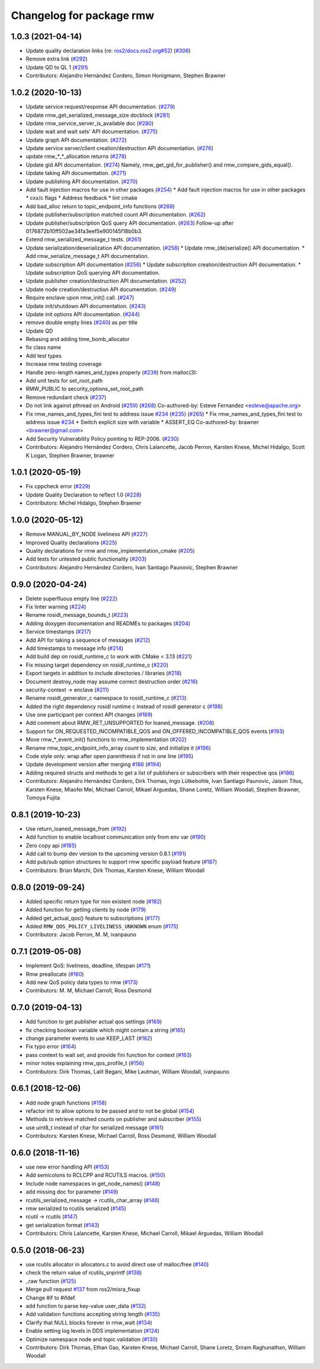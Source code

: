 ^^^^^^^^^^^^^^^^^^^^^^^^^
Changelog for package rmw
^^^^^^^^^^^^^^^^^^^^^^^^^

1.0.3 (2021-04-14)
------------------
* Update quality declaration links (re: `ros2/docs.ros2.org#52 <https://github.com/ros2/docs.ros2.org/issues/52>`_) (`#306 <https://github.com/ros2/rmw/issues/306>`_)
* Remove extra link (`#292 <https://github.com/ros2/rmw/issues/292>`_)
* Update QD to QL 1 (`#291 <https://github.com/ros2/rmw/issues/291>`_)
* Contributors: Alejandro Hernández Cordero, Simon Honigmann, Stephen Brawner

1.0.2 (2020-10-13)
------------------
* Update service request/response API documentation. (`#279 <https://github.com/ros2/rmw//issues/279>`_)
* Update rmw_get_serialized_message_size docblock (`#281 <https://github.com/ros2/rmw//issues/281>`_)
* Update rmw_service_server_is_available doc (`#280 <https://github.com/ros2/rmw//issues/280>`_)
* Update wait and wait sets' API documentation. (`#275 <https://github.com/ros2/rmw//issues/275>`_)
* Update graph API documentation. (`#272 <https://github.com/ros2/rmw//issues/272>`_)
* Update service server/client creation/destruction API documentation. (`#276 <https://github.com/ros2/rmw//issues/276>`_)
* update rmw\_*_*_allocation returns (`#278 <https://github.com/ros2/rmw//issues/278>`_)
* Update gid API documentation. (`#274 <https://github.com/ros2/rmw//issues/274>`_)
  Namely, rmw_get_gid_for_publisher() and rmw_compare_gids_equal().
* Update taking API documentation. (`#271 <https://github.com/ros2/rmw//issues/271>`_)
* Update publishing API documentation. (`#270 <https://github.com/ros2/rmw//issues/270>`_)
* Add fault injection macros for use in other packages (`#254 <https://github.com/ros2/rmw//issues/254>`_)
  * Add fault injection macros for use in other packages
  * cxx/c flags
  * Address feedback
  * lint cmake
* Add bad_alloc return to topic_endpoint_info functions (`#269 <https://github.com/ros2/rmw//issues/269>`_)
* Update publisher/subscription matched count API documentation. (`#262 <https://github.com/ros2/rmw//issues/262>`_)
* Update publisher/subscription QoS query API documentation. (`#263 <https://github.com/ros2/rmw//issues/263>`_)
  Follow-up after 0176872b10ff502ae34fa3eef5e900145f18b0b3.
* Extend rmw_serialized_message_t tests. (`#261 <https://github.com/ros2/rmw//issues/261>`_)
* Update serialization/deserialization API documentation. (`#258 <https://github.com/ros2/rmw//issues/258>`_)
  * Update rmw\_(de)serialize() API documentation.
  * Add rmw_serialize_message_t API documentation.
* Update subscription API documentation (`#256 <https://github.com/ros2/rmw//issues/256>`_)
  * Update subscription creation/destruction API documentation.
  * Update subscription QoS querying API documentation.
* Update publisher creation/destruction API documentation. (`#252 <https://github.com/ros2/rmw//issues/252>`_)
* Update node creation/destruction API documentation. (`#249 <https://github.com/ros2/rmw//issues/249>`_)
* Require enclave upon rmw_init() call. (`#247 <https://github.com/ros2/rmw//issues/247>`_)
* Update init/shutdown API documentation. (`#243 <https://github.com/ros2/rmw//issues/243>`_)
* Update init options API documentation. (`#244 <https://github.com/ros2/rmw//issues/244>`_)
* remove double empty lines (`#240 <https://github.com/ros2/rmw//issues/240>`_)
  as per title
* Update QD
* Rebasing and adding time_bomb_allocator
* fix class name
* Add test types
* Increase rmw testing coverage
* Handle zero-length names_and_types properly (`#239 <https://github.com/ros2/rmw//issues/239>`_)
  from malloc(3):
* Add unit tests for set_root_path
* RMW_PUBLIC to security_options_set_root_path
* Remove redundant check (`#237 <https://github.com/ros2/rmw//issues/237>`_)
* Do not link against pthread on Android (`#259 <https://github.com/ros2/rmw//issues/259>`_) (`#268 <https://github.com/ros2/rmw//issues/268>`_)
  Co-authored-by: Esteve Fernandez <esteve@apache.org>
* Fix rmw_names_and_types_fini test to address issue `#234 <https://github.com/ros2/rmw//issues/234>`_ (`#235 <https://github.com/ros2/rmw//issues/235>`_) (`#265 <https://github.com/ros2/rmw//issues/265>`_)
  * Fix rmw_names_and_types_fini test to address issue `#234 <https://github.com/ros2/rmw//issues/234>`_
  * Switch explicit size with variable
  * ASSERT_EQ
  Co-authored-by: brawner <brawner@gmail.com>
* Add Security Vulnerability Policy pointing to REP-2006. (`#230 <https://github.com/ros2/rmw//issues/230>`_)
* Contributors: Alejandro Hernández Cordero, Chris Lalancette, Jacob Perron, Karsten Knese, Michel Hidalgo, Scott K Logan, Stephen Brawner, brawner

1.0.1 (2020-05-19)
------------------
* Fix cppcheck error (`#229 <https://github.com/ros2/rmw/issues/229>`_)
* Update Quality Declaration to reflect 1.0 (`#228 <https://github.com/ros2/rmw/issues/228>`_)
* Contributors: Michel Hidalgo, Stephen Brawner

1.0.0 (2020-05-12)
------------------
* Remove MANUAL_BY_NODE liveliness API (`#227 <https://github.com/ros2/rmw/issues/227>`_)
* Improved Quality declarations (`#225 <https://github.com/ros2/rmw/issues/225>`_)
* Quality declarations for rmw and rmw_implementation_cmake (`#205 <https://github.com/ros2/rmw/issues/205>`_)
* Add tests for untested public functionality (`#203 <https://github.com/ros2/rmw/issues/203>`_)
* Contributors: Alejandro Hernández Cordero, Ivan Santiago Paunovic, Stephen Brawner

0.9.0 (2020-04-24)
------------------
* Delete superfluous empty line (`#222 <https://github.com/ros2/rmw/issues/222>`_)
* Fix linter warning (`#224 <https://github.com/ros2/rmw/issues/224>`_)
* Rename rosidl_message_bounds_t (`#223 <https://github.com/ros2/rmw/issues/223>`_)
* Adding doxygen documentation and READMEs to packages (`#204 <https://github.com/ros2/rmw/issues/204>`_)
* Service timestamps (`#217 <https://github.com/ros2/rmw/issues/217>`_)
* Add API for taking a sequence of messages (`#212 <https://github.com/ros2/rmw/issues/212>`_)
* Add timestamps to message info (`#214 <https://github.com/ros2/rmw/issues/214>`_)
* Add build dep on rosidl_runtime_c to work with CMake < 3.13 (`#221 <https://github.com/ros2/rmw/issues/221>`_)
* Fix missing target dependency on rosidl_runtime_c (`#220 <https://github.com/ros2/rmw/issues/220>`_)
* Export targets in addition to include directories / libraries (`#218 <https://github.com/ros2/rmw/issues/218>`_)
* Document destroy_node may assume correct destruction order (`#216 <https://github.com/ros2/rmw/issues/216>`_)
* security-context -> enclave (`#211 <https://github.com/ros2/rmw/issues/211>`_)
* Rename rosidl_generator_c namespace to rosidl_runtime_c (`#213 <https://github.com/ros2/rmw/issues/213>`_)
* Added the right dependency rosidl runtime c instead of rosidl generator c (`#198 <https://github.com/ros2/rmw/issues/198>`_)
* Use one participant per context API changes (`#189 <https://github.com/ros2/rmw/issues/189>`_)
* Add comment about RMW_RET_UNSUPPORTED for loaned_message. (`#208 <https://github.com/ros2/rmw/issues/208>`_)
* Support for ON_REQUESTED_INCOMPATIBLE_QOS and ON_OFFERED_INCOMPATIBLE_QOS events (`#193 <https://github.com/ros2/rmw/issues/193>`_)
* Move rmw\_*_event_init() functions to rmw_implementation (`#202 <https://github.com/ros2/rmw/issues/202>`_)
* Rename rmw_topic_endpoint_info_array `count` to `size`, and initialize it (`#196 <https://github.com/ros2/rmw/issues/196>`_)
* Code style only: wrap after open parenthesis if not in one line (`#195 <https://github.com/ros2/rmw/issues/195>`_)
* Update development version after merging `#186 <https://github.com/ros2/rmw/issues/186>`_ (`#194 <https://github.com/ros2/rmw/issues/194>`_)
* Adding required structs and methods to get a list  of publishers or subscribers with their respective qos (`#186 <https://github.com/ros2/rmw/issues/186>`_)
* Contributors: Alejandro Hernández Cordero, Dirk Thomas, Ingo Lütkebohle, Ivan Santiago Paunovic, Jaison Titus, Karsten Knese, Miaofei Mei, Michael Carroll, Mikael Arguedas, Shane Loretz, William Woodall, Stephen Brawner, Tomoya Fujita

0.8.1 (2019-10-23)
------------------
* Use return_loaned_message_from (`#192 <https://github.com/ros2/rmw/issues/192>`_)
* Add function to enable localhost communication only from env var (`#190 <https://github.com/ros2/rmw/issues/190>`_)
* Zero copy api (`#185 <https://github.com/ros2/rmw/issues/185>`_)
* Add call to bump dev version to the upcoming version 0.8.1 (`#191 <https://github.com/ros2/rmw/issues/191>`_)
* Add pub/sub option structures to support rmw specific payload feature (`#187 <https://github.com/ros2/rmw/issues/187>`_)
* Contributors: Brian Marchi, Dirk Thomas, Karsten Knese, William Woodall

0.8.0 (2019-09-24)
------------------
* Added specific return type for non existent node (`#182 <https://github.com/ros2/rmw/issues/182>`_)
* Added function for getting clients by node (`#179 <https://github.com/ros2/rmw/issues/179>`_)
* Added get_actual_qos() feature to subscriptions (`#177 <https://github.com/ros2/rmw/issues/177>`_)
* Added ``RMW_QOS_POLICY_LIVELINESS_UNKNOWN`` enum (`#175 <https://github.com/ros2/rmw/issues/175>`_)
* Contributors: Jacob Perron, M. M, ivanpauno

0.7.1 (2019-05-08)
------------------

* Implement QoS: liveliness, deadline, lifespan (`#171 <https://github.com/ros2/rmw/issues/171>`_)
* Rmw preallocate (`#160 <https://github.com/ros2/rmw/issues/160>`_)
* Add new QoS policy data types to rmw (`#173 <https://github.com/ros2/rmw/issues/173>`_)
* Contributors: M. M, Michael Carroll, Ross Desmond

0.7.0 (2019-04-13)
------------------
* Add function to get publisher actual qos settings (`#169 <https://github.com/ros2/rmw/issues/169>`_)
* fix checking boolean variable which might contain a string (`#165 <https://github.com/ros2/rmw/issues/165>`_)
* change parameter events to use KEEP_LAST (`#162 <https://github.com/ros2/rmw/issues/162>`_)
* Fix typo error (`#164 <https://github.com/ros2/rmw/issues/164>`_)
* pass context to wait set, and provide fini function for context (`#163 <https://github.com/ros2/rmw/issues/163>`_)
* minor notes explaining rmw_qos_profile_t (`#156 <https://github.com/ros2/rmw/issues/156>`_)
* Contributors: Dirk Thomas, Lalit Begani, Mike Lautman, William Woodall, ivanpauno

0.6.1 (2018-12-06)
------------------
* Add node graph functions (`#158 <https://github.com/ros2/rmw/issues/158>`_)
* refactor init to allow options to be passed and to not be global (`#154 <https://github.com/ros2/rmw/issues/154>`_)
* Methods to retrieve matched counts on publisher and subscriber (`#155 <https://github.com/ros2/rmw/issues/155>`_)
* use uint8_t instead of char for serialized message (`#161 <https://github.com/ros2/rmw/issues/161>`_)
* Contributors: Karsten Knese, Michael Carroll, Ross Desmond, William Woodall

0.6.0 (2018-11-16)
------------------
* use new error handling API (`#153 <https://github.com/ros2/rmw/issues/153>`_)
* Add semicolons to RCLCPP and RCUTILS macros. (`#150 <https://github.com/ros2/rmw/issues/150>`_)
* Include node namespaces in get_node_names() (`#148 <https://github.com/ros2/rmw/issues/148>`_)
* add missing doc for parameter (`#149 <https://github.com/ros2/rmw/issues/149>`_)
* rcutils_serialized_message -> rcutils_char_array (`#146 <https://github.com/ros2/rmw/issues/146>`_)
* rmw serialized to rcutils serialized (`#145 <https://github.com/ros2/rmw/issues/145>`_)
* rcutil -> rcutils (`#147 <https://github.com/ros2/rmw/issues/147>`_)
* get serialization format (`#143 <https://github.com/ros2/rmw/issues/143>`_)
* Contributors: Chris Lalancette, Karsten Knese, Michael Carroll, Mikael Arguedas, William Woodall

0.5.0 (2018-06-23)
------------------
* use rcutils allocator in allocators.c to avoid direct use of malloc/free (`#140 <https://github.com/ros2/rmw/issues/140>`_)
* check the return value of rcutils_snprintf (`#138 <https://github.com/ros2/rmw/issues/138>`_)
* _raw function (`#125 <https://github.com/ros2/rmw/issues/125>`_)
* Merge pull request `#137 <https://github.com/ros2/rmw/issues/137>`_ from ros2/misra_fixup
* Change #if to #ifdef.
* add function to parse key-value user_data (`#132 <https://github.com/ros2/rmw/issues/132>`_)
* Add validation functions accepting string length (`#135 <https://github.com/ros2/rmw/issues/135>`_)
* Clarify that NULL blocks forever in rmw_wait (`#134 <https://github.com/ros2/rmw/issues/134>`_)
* Enable setting log levels in DDS implementation (`#124 <https://github.com/ros2/rmw/issues/124>`_)
* Optimize namespace node and topic validation (`#130 <https://github.com/ros2/rmw/issues/130>`_)
* Contributors: Dirk Thomas, Ethan Gao, Karsten Knese, Michael Carroll, Shane Loretz, Sriram Raghunathan, William Woodall
